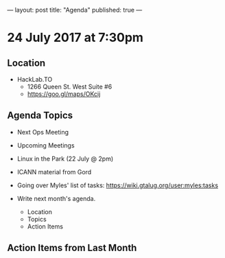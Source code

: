 ---
layout: post
title: "Agenda"
published: true
---

* 24 July 2017 at 7:30pm

** Location

- HackLab.TO
  - 1266 Queen St. West Suite #6
  - <https://goo.gl/maps/OKcij>

** Agenda Topics

 - Next Ops Meeting
 - Upcoming Meetings
 - Linux in the Park (22 July @ 2pm)
 - ICANN material from Gord

 - Going over Myles' list of tasks: <https://wiki.gtalug.org/user:myles:tasks>

 - Write next month's agenda.
   - Location
   - Topics
   - Action Items

** Action Items from Last Month
